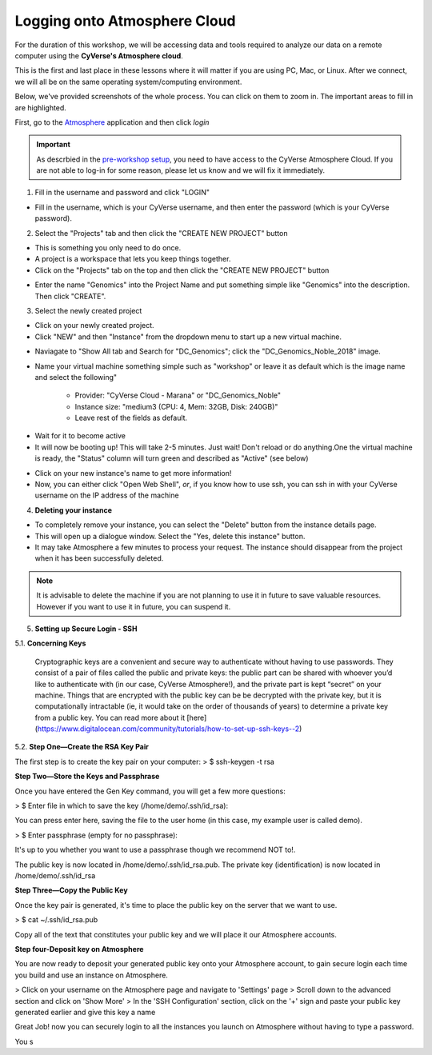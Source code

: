 **Logging onto Atmosphere Cloud**
=================================

For the duration of this workshop, we will be accessing data and tools
required to analyze our data on a remote computer using the **CyVerse's Atmosphere cloud**.

This is the first and last place in these lessons where it will matter if you are using PC, Mac, or Linux. After we connect, we will all be on
the same operating system/computing environment.

Below, we've provided screenshots of the whole process. You can click on them to zoom in. The important areas to fill in are highlighted.

First, go to the `Atmosphere <https://atmo.cyverse.org/application/images>`_ application and then click `login`

|atmo-1|

.. important::

  As descrbied in the `pre-workshop setup <https://upendrak.github.io/2018-06-05-noble>`_, you need to have access to the CyVerse Atmosphere Cloud. If you are not able to log-in for some reason, please let us know and we will fix it immediately.

1. Fill in the username and password and click "LOGIN"

- Fill in the username, which is your CyVerse username, and then enter the password (which is your CyVerse password).

|atmo-2|

2. Select the "Projects" tab and then click the "CREATE NEW PROJECT" button

- This is something you only need to do once.

- A project is a workspace that lets you keep things together.

- Click on the "Projects" tab on the top and then click the "CREATE NEW PROJECT" button

|atmo-3|

|atmo-4|

- Enter the name "Genomics" into the Project Name and put something simple like "Genomics" into the description. Then click "CREATE".

|atmo-5|

3. Select the newly created project

- Click on your newly created project.

- Click "NEW" and then "Instance" from the dropdown menu to start up a new virtual machine.

|atmo-7|

- Naviagate to "Show All tab and Search for "DC_Genomics"; click the "DC_Genomics_Noble_2018" image.

|atmo-8|

- Name your virtual machine something simple such as "workshop" or leave it as default which is the image name and select the following"

	-	Provider: "CyVerse Cloud - Marana" or "DC_Genomics_Noble"

	- 	Instance size: "medium3 (CPU: 4, Mem: 32GB, Disk: 240GB)"

	- 	Leave rest of the fields as default.

|atmo-9|

- Wait for it to become active

- It will now be booting up! This will take 2-5 minutes. Just wait! Don't reload or do anything.One the virtual machine is ready, the "Status" column will turn green and described as "Active" (see below)

|atmo-10|

- Click on your new instance's name to get more information!

- Now, you can either click "Open Web Shell", *or*, if you know how to use ssh, you can ssh in with your CyVerse username on the IP address of the machine

|atmo-11|

4. **Deleting your instance**

- To completely remove your instance, you can select the "Delete" button from the instance details page.

- This will open up a dialogue window. Select the "Yes, delete this instance" button.

- It may take Atmosphere a few minutes to process your request. The instance should disappear from the project when it has been successfully deleted.

|atmo-12|

.. Note::

  It is advisable to delete the machine if you are not planning to use it in future to save valuable resources. However if you want to use it in future, you can suspend it.
  
  
.. |atmo-1| image:: ./img/atmo-1.png
.. |atmo-2| image:: ./img/atmo-2.png
.. |atmo-3| image:: ./img/atmo-3.png
.. |atmo-4| image:: ./img/atmo-4.png
.. |atmo-5| image:: ./img/atmo-5.png
.. |atmo-6| image:: ./img/atmo-6.png
.. |atmo-7| image:: ./img/atmo-7.png
.. |atmo-8| image:: ./img/atmo-8.png
.. |atmo-9| image:: ./img/atmo-9.png
.. |atmo-10| image:: ./img/atmo-10.png
.. |atmo-11| image:: ./img/atmo-11.png
.. |atmo-12| image:: ./img/atmo-12.png

5. **Setting up Secure Login - SSH**

5.1. **Concerning Keys**

	Cryptographic keys are a convenient and secure way to authenticate without having to use passwords. They consist of a pair of files called the public and private keys: the public part can be shared with whoever you’d like to authenticate with (in our case, CyVerse Atmosphere!), and the private part is kept “secret” on your machine. Things that are encrypted with the public key can be be decrypted with the private key, but it is computationally intractable (ie, it would take on the order of thousands of years) to determine a private key from a public key. You can read more about it [here](https://www.digitalocean.com/community/tutorials/how-to-set-up-ssh-keys--2)

5.2. **Step One—Create the RSA Key Pair**

The first step is to create the key pair on your computer:
> $ ssh-keygen -t rsa

**Step Two—Store the Keys and Passphrase**

Once you have entered the Gen Key command, you will get a few more questions:

> $ Enter file in which to save the key (/home/demo/.ssh/id_rsa):

You can press enter here, saving the file to the user home (in this case, my example user is called demo).

> $ Enter passphrase (empty for no passphrase):

It's up to you whether you want to use a passphrase though we recommend NOT to!.

The public key is now located in /home/demo/.ssh/id_rsa.pub. The private key (identification) is now located in /home/demo/.ssh/id_rsa

**Step Three—Copy the Public Key**

Once the key pair is generated, it's time to place the public key on the server that we want to use.

> $ cat ~/.ssh/id_rsa.pub

Copy all of the text that constitutes your public key and we will place it our Atmosphere accounts.

**Step four-Deposit key on Atmosphere**

You are now ready to deposit your generated public key onto your Atmosphere account, to gain secure login each time you build and use an instance on Atmosphere.

> Click on your username on the Atmosphere page and navigate to 'Settings' page
> Scroll down to the advanced section and click on 'Show More'
> In the 'SSH Configuration' section, click on the '+' sign and paste your public key generated earlier and give this key a name

Great Job! now you can securely login to all the instances you launch on Atmosphere without having to type a password.  

You s

